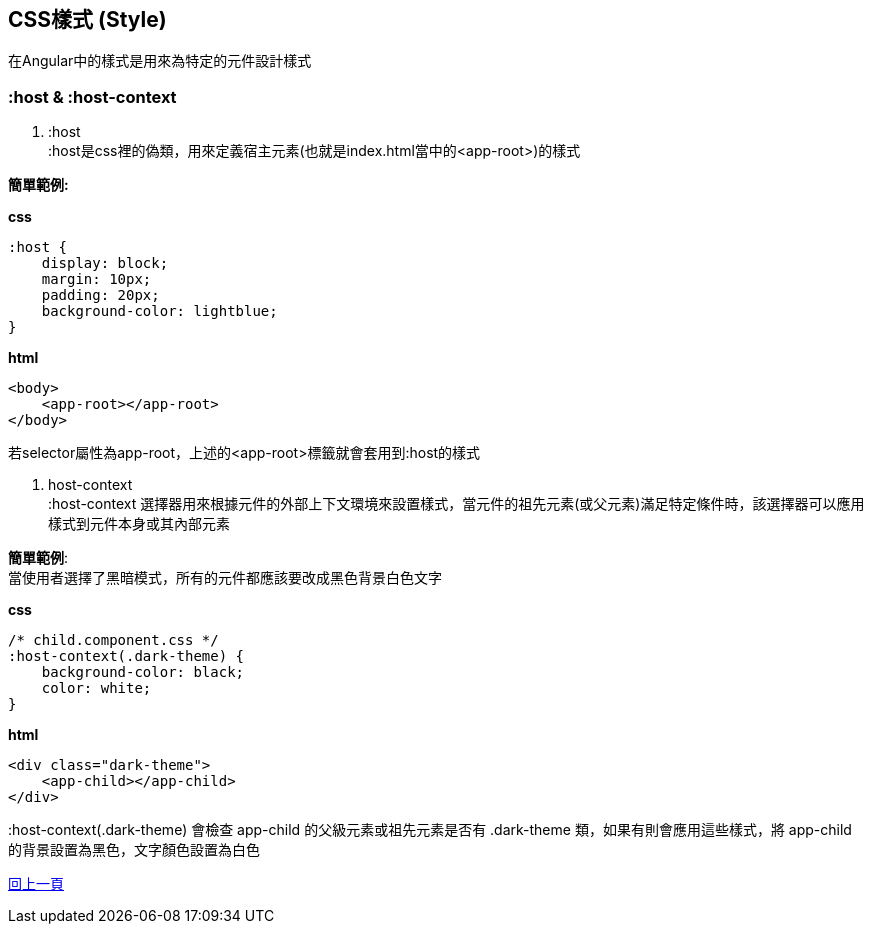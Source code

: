 == CSS樣式 (Style)
在Angular中的樣式是用來為特定的元件設計樣式

=== :host & :host-context

. :host +
:host是css裡的偽類，用來定義宿主元素(也就是index.html當中的<app-root>)的樣式

*簡單範例:*

*css*
[source,css]
----
:host {
    display: block;
    margin: 10px;
    padding: 20px;
    background-color: lightblue;
}
----

*html*
[source,html]
----
<body>
    <app-root></app-root>
</body>
----

若selector屬性為app-root，上述的<app-root>標籤就會套用到:host的樣式

. host-context +
:host-context 選擇器用來根據元件的外部上下文環境來設置樣式，當元件的祖先元素(或父元素)滿足特定條件時，該選擇器可以應用樣式到元件本身或其內部元素

*簡單範例*: +
當使用者選擇了黑暗模式，所有的元件都應該要改成黑色背景白色文字 

*css*
[source,css]
----
/* child.component.css */
:host-context(.dark-theme) {
    background-color: black;
    color: white;
}
----

*html*
[source,html]
----
<div class="dark-theme">
    <app-child></app-child>
</div>
----

:host-context(.dark-theme) 會檢查 app-child 的父級元素或祖先元素是否有 .dark-theme 類，如果有則會應用這些樣式，將 app-child 的背景設置為黑色，文字顏色設置為白色

link:./Component_Structure.html[回上一頁]
